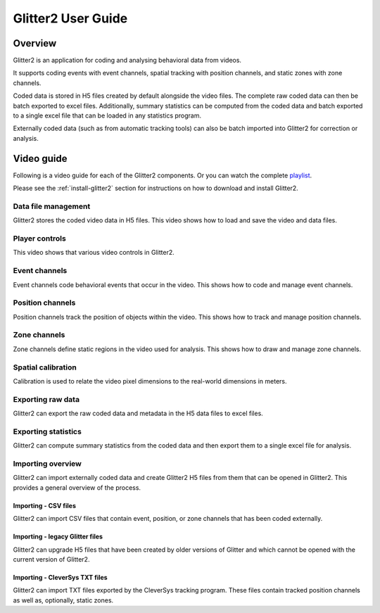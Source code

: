 Glitter2 User Guide
===================

Overview
--------

Glitter2 is an application for coding and analysing behavioral data from videos.

It supports coding events with event channels, spatial tracking with position channels,
and static zones with zone channels.

Coded data is stored in H5 files created by default alongside the video files.
The complete raw coded data can then be batch exported to excel files. Additionally,
summary statistics can be computed from the coded data and batch exported to a single
excel file that can be loaded in any statistics program.

Externally coded data (such as from automatic tracking tools) can also be batch imported
into Glitter2 for correction or analysis.

Video guide
-----------

Following is a video guide for each of the Glitter2 components. Or you can watch the complete
`playlist <https://www.youtube.com/playlist?list=PLbAoVl3hzvSuQecPq8zr14lkqOfz8DdSW>`_.

Please see the :ref:`install-glitter2` section for instructions on how to download and install Glitter2.

Data file management
~~~~~~~~~~~~~~~~~~~~

Glitter2 stores the coded video data in H5 files. This video shows how to load and save the video and data files.

.. raw:: html

    <iframe width="560" height="315" src="https://www.youtube-nocookie.com/embed/hY6aEq7DTs8" frameborder="0" allow="accelerometer; autoplay; clipboard-write; encrypted-media; gyroscope; picture-in-picture" allowfullscreen></iframe>

Player controls
~~~~~~~~~~~~~~~

This video shows that various video controls in Glitter2.

.. raw:: html

    <iframe width="560" height="315" src="https://www.youtube-nocookie.com/embed/DDeKbf3TXe4" frameborder="0" allow="accelerometer; autoplay; clipboard-write; encrypted-media; gyroscope; picture-in-picture" allowfullscreen></iframe>

Event channels
~~~~~~~~~~~~~~

Event channels code behavioral events that occur in the video. This shows how to code and manage event channels.

.. raw:: html

    <iframe width="560" height="315" src="https://www.youtube-nocookie.com/embed/24UqRtZm8yg" frameborder="0" allow="accelerometer; autoplay; clipboard-write; encrypted-media; gyroscope; picture-in-picture" allowfullscreen></iframe>

Position channels
~~~~~~~~~~~~~~~~~

Position channels track the position of objects within the video. This shows how to track and manage position channels.

.. raw:: html

    <iframe width="560" height="315" src="https://www.youtube-nocookie.com/embed/ecapv9Huig0" frameborder="0" allow="accelerometer; autoplay; clipboard-write; encrypted-media; gyroscope; picture-in-picture" allowfullscreen></iframe>

Zone channels
~~~~~~~~~~~~~

Zone channels define static regions in the video used for analysis. This shows how to draw and manage zone channels.

.. raw:: html

    <iframe width="560" height="315" src="https://www.youtube-nocookie.com/embed/KeGklLKoA9E" frameborder="0" allow="accelerometer; autoplay; clipboard-write; encrypted-media; gyroscope; picture-in-picture" allowfullscreen></iframe>

Spatial calibration
~~~~~~~~~~~~~~~~~~~

Calibration is used to relate the video pixel dimensions to the real-world dimensions in meters.

.. raw:: html

    <iframe width="560" height="315" src="https://www.youtube-nocookie.com/embed/BcPOnE5BX8U" frameborder="0" allow="accelerometer; autoplay; clipboard-write; encrypted-media; gyroscope; picture-in-picture" allowfullscreen></iframe>

Exporting raw data
~~~~~~~~~~~~~~~~~~

Glitter2 can export the raw coded data and metadata in the H5 data files to excel files.

.. raw:: html

    <iframe width="560" height="315" src="https://www.youtube-nocookie.com/embed/lwe9boLTqQw" frameborder="0" allow="accelerometer; autoplay; clipboard-write; encrypted-media; gyroscope; picture-in-picture" allowfullscreen></iframe>

Exporting statistics
~~~~~~~~~~~~~~~~~~~~

Glitter2 can compute summary statistics from the coded data and then export them to a single excel file for analysis.

.. raw:: html

    <iframe width="560" height="315" src="https://www.youtube-nocookie.com/embed/WbXVfUIrRek" frameborder="0" allow="accelerometer; autoplay; clipboard-write; encrypted-media; gyroscope; picture-in-picture" allowfullscreen></iframe>

Importing overview
~~~~~~~~~~~~~~~~~~

Glitter2 can import externally coded data and create Glitter2 H5 files from them that can be opened in Glitter2.
This provides a general overview of the process.

.. raw:: html

    <iframe width="560" height="315" src="https://www.youtube-nocookie.com/embed/ojw6KCx2Wl8" frameborder="0" allow="accelerometer; autoplay; clipboard-write; encrypted-media; gyroscope; picture-in-picture" allowfullscreen></iframe>

Importing - CSV files
^^^^^^^^^^^^^^^^^^^^^

Glitter2 can import CSV files that contain event, position, or zone channels that has been coded externally.

.. raw:: html

    <iframe width="560" height="315" src="https://www.youtube-nocookie.com/embed/moe_uqa5AUM" frameborder="0" allow="accelerometer; autoplay; clipboard-write; encrypted-media; gyroscope; picture-in-picture" allowfullscreen></iframe>

Importing - legacy Glitter files
^^^^^^^^^^^^^^^^^^^^^^^^^^^^^^^^

Glitter2 can upgrade H5 files that have been created by older versions of Glitter and which cannot be opened
with the current version of Glitter2.

.. raw:: html

    <iframe width="560" height="315" src="https://www.youtube-nocookie.com/embed/OPELCE-6rg4" frameborder="0" allow="accelerometer; autoplay; clipboard-write; encrypted-media; gyroscope; picture-in-picture" allowfullscreen></iframe>

Importing - CleverSys TXT files
^^^^^^^^^^^^^^^^^^^^^^^^^^^^^^^

Glitter2 can import TXT files exported by the CleverSys tracking program. These files contain tracked position
channels as well as, optionally, static zones.

.. raw:: html

    <iframe width="560" height="315" src="https://www.youtube-nocookie.com/embed/Ad6PxGLbXcY" frameborder="0" allow="accelerometer; autoplay; clipboard-write; encrypted-media; gyroscope; picture-in-picture" allowfullscreen></iframe>
